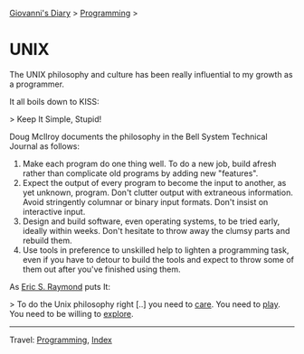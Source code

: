 #+startup: content indent

[[file:../index.org][Giovanni's Diary]] > [[file:programming.org][Programming]] >

* UNIX
#+INDEX: Giovanni's Diary!Programming!UNIX

The UNIX philosophy and culture has been really influential to my
growth as a programmer.

It all boils down to KISS:

> Keep It Simple, Stupid!

Doug McIlroy documents the philosophy in the Bell System Technical Journal
as follows:

1. Make each program do one thing well. To do a new job, build afresh
   rather than complicate old programs by adding new "features".
2. Expect the output of every program to become the input to another,
   as yet unknown, program. Don't clutter output with extraneous
   information. Avoid stringently columnar or binary input
   formats. Don't insist on interactive input.
3. Design and build software, even operating systems, to be tried
   early, ideally within weeks. Don't hesitate to throw away the
   clumsy parts and rebuild them.
4. Use tools in preference to unskilled help to lighten a programming
   task, even if you have to detour to build the tools and expect to
   throw some of them out after you've finished using them.

As [[https://cscie28.dce.harvard.edu/reference/programming/unix-esr.html][Eric S. Raymond]] puts It:

> To do the Unix philosophy right [..] you need to _care_. You need to
_play_. You need to be willing to _explore_.

-----

Travel: [[file:programming.org][Programming]], [[file:../theindex.org][Index]] 
